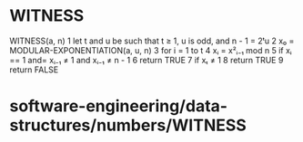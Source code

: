 * WITNESS

WITNESS(a, n) 1 let t and u be such that t ≥ 1, u is odd, and n - 1 =
2ᵗu 2 x₀ = MODULAR-EXPONENTIATION(a, u, n) 3 for i = 1 to t 4 xᵢ = x²ᵢ₋₁
mod n 5 if xᵢ == 1 and= xᵢ₋₁ ≠ 1 and xᵢ₋₁ ≠ n - 1 6 return TRUE 7 if xₜ
≠ 1 8 return TRUE 9 return FALSE

* software-engineering/data-structures/numbers/WITNESS
